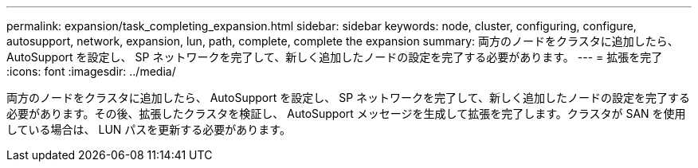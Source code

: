 ---
permalink: expansion/task_completing_expansion.html 
sidebar: sidebar 
keywords: node, cluster, configuring, configure, autosupport, network, expansion, lun, path, complete, complete the expansion 
summary: 両方のノードをクラスタに追加したら、 AutoSupport を設定し、 SP ネットワークを完了して、新しく追加したノードの設定を完了する必要があります。 
---
= 拡張を完了
:icons: font
:imagesdir: ../media/


[role="lead"]
両方のノードをクラスタに追加したら、 AutoSupport を設定し、 SP ネットワークを完了して、新しく追加したノードの設定を完了する必要があります。その後、拡張したクラスタを検証し、 AutoSupport メッセージを生成して拡張を完了します。クラスタが SAN を使用している場合は、 LUN パスを更新する必要があります。
